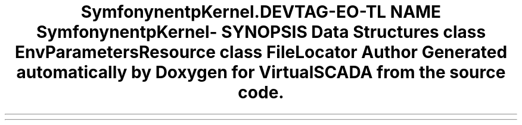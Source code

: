 .TH "Symfony\Component\HttpKernel\Config" 3 "Tue Apr 14 2015" "Version 1.0" "VirtualSCADA" \" -*- nroff -*-
.ad l
.nh
.SH NAME
Symfony\Component\HttpKernel\Config \- 
.SH SYNOPSIS
.br
.PP
.SS "Data Structures"

.in +1c
.ti -1c
.RI "class \fBEnvParametersResource\fP"
.br
.ti -1c
.RI "class \fBFileLocator\fP"
.br
.in -1c
.SH "Author"
.PP 
Generated automatically by Doxygen for VirtualSCADA from the source code\&.
